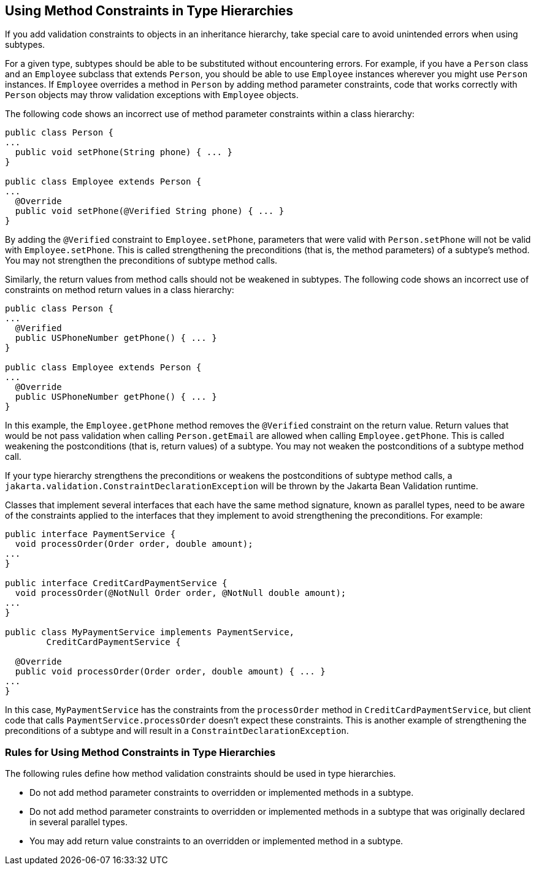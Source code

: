 == Using Method Constraints in Type Hierarchies

If you add validation constraints to objects in an inheritance hierarchy, take special care to avoid unintended errors when using subtypes.

For a given type, subtypes should be able to be substituted without encountering errors.
For example, if you have a `Person` class and an `Employee` subclass that extends `Person`, you should be able to use `Employee` instances wherever you might use `Person` instances.
If `Employee` overrides a method in `Person` by adding method parameter constraints, code that works correctly with `Person` objects may throw validation exceptions with `Employee` objects.

The following code shows an incorrect use of method parameter constraints within a class hierarchy:

[source,java]
----
public class Person {
...
  public void setPhone(String phone) { ... }
}

public class Employee extends Person {
...
  @Override
  public void setPhone(@Verified String phone) { ... }
}
----

By adding the `@Verified` constraint to `Employee.setPhone`, parameters that were valid with `Person.setPhone` will not be valid with `Employee.setPhone`.
This is called strengthening the preconditions (that is, the method parameters) of a subtype's method.
You may not strengthen the preconditions of subtype method calls.

Similarly, the return values from method calls should not be weakened in subtypes.
The following code shows an incorrect use of constraints on method return values in a class hierarchy:

[source,java]
----
public class Person {
...
  @Verified
  public USPhoneNumber getPhone() { ... }
}

public class Employee extends Person {
...
  @Override
  public USPhoneNumber getPhone() { ... }
}
----

In this example, the `Employee.getPhone` method removes the `@Verified` constraint on the return value.
Return values that would be not pass validation when calling `Person.getEmail` are allowed when calling `Employee.getPhone`.
This is called weakening the postconditions (that is, return values) of a subtype.
You may not weaken the postconditions of a subtype method call.

If your type hierarchy strengthens the preconditions or weakens the postconditions of subtype method calls, a `jakarta.validation.ConstraintDeclarationException` will be thrown by the Jakarta Bean Validation runtime.

Classes that implement several interfaces that each have the same method signature, known as parallel types, need to be aware of the constraints applied to the interfaces that they implement to avoid strengthening the preconditions.
For example:

[source,java]
----
public interface PaymentService {
  void processOrder(Order order, double amount);
...
}

public interface CreditCardPaymentService {
  void processOrder(@NotNull Order order, @NotNull double amount);
...
}

public class MyPaymentService implements PaymentService,
        CreditCardPaymentService {

  @Override
  public void processOrder(Order order, double amount) { ... }
...
}
----

In this case, `MyPaymentService` has the constraints from the `processOrder` method in `CreditCardPaymentService`, but client code that calls `PaymentService.processOrder` doesn't expect these constraints.
This is another example of strengthening the preconditions of a subtype and will result in a `ConstraintDeclarationException`.

=== Rules for Using Method Constraints in Type Hierarchies

The following rules define how method validation constraints should be used in type hierarchies.

* Do not add method parameter constraints to overridden or implemented methods in a subtype.

* Do not add method parameter constraints to overridden or implemented methods in a subtype that was originally declared in several parallel types.

* You may add return value constraints to an overridden or implemented method in a subtype.
